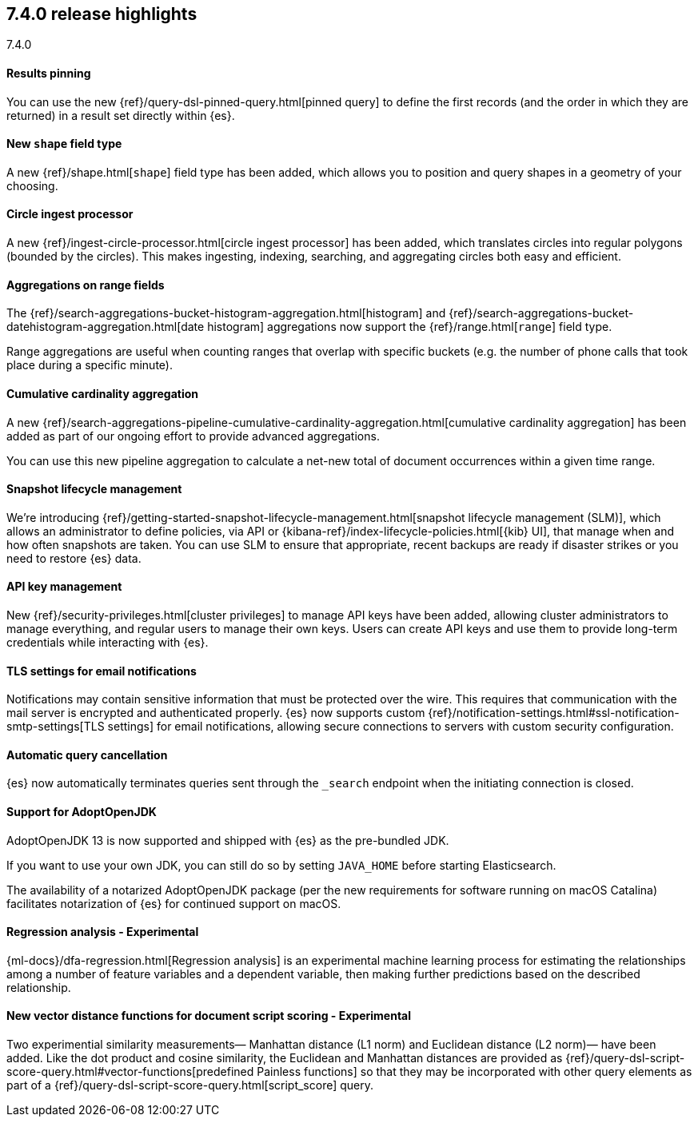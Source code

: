 [[release-highlights-7.4.0, role="exclude"]]
== 7.4.0 release highlights
++++
<titleabbrev>7.4.0</titleabbrev>
++++

//NOTE: The notable-highlights tagged regions are re-used in the
//Installation and Upgrade Guide

// tag::notable-highlights[]
[float]
==== Results pinning

You can use the new {ref}/query-dsl-pinned-query.html[pinned query]
to define the first records
(and the order in which they are returned)
in a result set directly within {es}.

// end::notable-highlights[]

// tag::notable-highlights[]
[float]
==== New `shape` field type

A new {ref}/shape.html[`shape`] field type has been added,
which allows you to position and query shapes
in a geometry of your choosing.

// end::notable-highlights[]

// tag::notable-highlights[]
[float]
==== Circle ingest processor

A new {ref}/ingest-circle-processor.html[circle ingest processor] has been added,
which translates circles into regular polygons (bounded by the circles).
This makes ingesting, indexing, searching, and aggregating circles both easy and efficient.

// end::notable-highlights[]

// tag::notable-highlights[]
[float]
==== Aggregations on range fields

The {ref}/search-aggregations-bucket-histogram-aggregation.html[histogram]
and {ref}/search-aggregations-bucket-datehistogram-aggregation.html[date histogram]
aggregations now support the {ref}/range.html[`range`] field type.

Range aggregations are useful
when counting ranges that overlap with specific buckets
(e.g. the number of phone calls that took place during a specific minute).

// end::notable-highlights[]

// tag::notable-highlights[]
[float]
==== Cumulative cardinality aggregation

A new {ref}/search-aggregations-pipeline-cumulative-cardinality-aggregation.html[cumulative cardinality aggregation]
has been added
as part of our ongoing effort to provide advanced aggregations.

You can use this new pipeline aggregation
to calculate a net-new total of document occurrences
within a given time range.

// end::notable-highlights[]

// tag::notable-highlights[]
[float]
==== Snapshot lifecycle management

We’re introducing {ref}/getting-started-snapshot-lifecycle-management.html[snapshot lifecycle management (SLM)],
which allows an administrator to define policies, 
via API or {kibana-ref}/index-lifecycle-policies.html[{kib} UI],
that manage when and how often snapshots are taken.
You can use SLM
to ensure that appropriate, recent backups are ready
if disaster strikes
or you need to restore {es} data. 

// end::notable-highlights[]

// tag::notable-highlights[]
[float]
==== API key management

New {ref}/security-privileges.html[cluster privileges] to manage API keys have been added,
allowing cluster administrators to manage everything,
and regular users to manage their own keys.
Users can create API keys
and use them to provide long-term credentials
while interacting with {es}. 

// end::notable-highlights[]

// tag::notable-highlights[]
[float]
==== TLS settings for email notifications

Notifications may contain sensitive information that must be protected over the wire. This requires that communication with the mail server is encrypted and authenticated properly.
{es} now supports custom {ref}/notification-settings.html#ssl-notification-smtp-settings[TLS settings] for email notifications,
allowing secure connections to servers with custom security configuration.

// end::notable-highlights[]

// tag::notable-highlights[]
[float]
==== Automatic query cancellation

{es} now automatically terminates queries
sent through the `_search` endpoint
when the initiating connection is closed.

// end::notable-highlights[]

// tag::notable-highlights[]
[float]
==== Support for AdoptOpenJDK

AdoptOpenJDK 13 is now supported and shipped with {es} as the pre-bundled JDK.

If you want to use your own JDK,
you can still do so by setting `JAVA_HOME` before starting Elasticsearch.

The availability of a notarized AdoptOpenJDK package
(per the new requirements for software running on macOS Catalina)
facilitates notarization of {es} for continued support on macOS. 

// end::notable-highlights[]

// tag::notable-highlights[]
[float]
==== Regression analysis - Experimental

{ml-docs}/dfa-regression.html[Regression analysis] is an experimental machine learning process
for estimating the relationships among a number of feature variables and a dependent variable,
then making further predictions based on the described relationship.

// end::notable-highlights[]

// tag::notable-highlights[]
[float]
==== New vector distance functions for document script scoring - Experimental

Two experimential similarity measurements—
Manhattan distance (L1 norm)
and Euclidean distance (L2 norm)—
have been added.
Like the dot product and cosine similarity,
the Euclidean and Manhattan distances are provided as {ref}/query-dsl-script-score-query.html#vector-functions[predefined Painless functions]
so that they may be incorporated with other query elements
as part of a {ref}/query-dsl-script-score-query.html[script_score] query.

// end::notable-highlights[]

